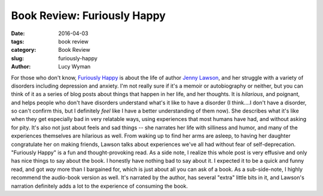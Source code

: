 Book Review: Furiously Happy
============================
:date: 2016-04-03
:tags: book review
:category: Book Review
:slug: furiously-happy
:author: Lucy Wyman

For those who don't know, `Furiously Happy`_ is about the life of 
author `Jenny Lawson`_, and her struggle with a variety of disorders
including depression and anxiety.  I'm not really sure if it's a 
memoir or autobiography or neither, but you can think of it as a
series of blog posts about things that happen in her life, and her 
thoughts.  It is *hilarious*, and poignant, and helps people who 
don't have disorders understand what's it like to have a disorder 
(I think....I don't have a disorder, so can't confirm this, but I 
definitely *feel* like I have a better understanding of them now). 
She describes what it's like when they get especially bad in very 
relatable ways, using experiences that most humans have had, and 
without asking for pity.  It's also not just about feels and sad things -- 
she narrates her life with silliness and humor, and many of the experiences
themselves are hilarious as well. From waking up to find her arms are 
asleep, to having her daughter congratulate her on making friends, 
Lawson talks about experiences we've all had without fear 
of self-deprecation.  "Furiously Happy" is a fun and thought-provoking 
read.  As a side note, I realize this whole post is very effusive and 
only has nice things to say about the book. I honestly have nothing bad to say about it. I expected it 
to be a quick and funny read, and got *way* more than I bargained 
for, which is just about all you can ask of a book. As a sub-side-note,
I highly recommend the audio-book version as well. It's narrated by 
the author, has several "extra" little bits in it, and Lawson's narration
definitely adds a lot to the experience of consuming the book. 

.. _Furiously Happy: http://thebloggess.com/furiously-happy/
.. _Jenny Lawson: https://en.wikipedia.org/wiki/Jenny_Lawson
